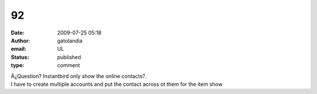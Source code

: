 92
##
:date: 2009-07-25 05:18
:author: gatolandia
:email: UL
:status: published
:type: comment

| Â¿Question? Instantbird only show the online contacts?.
| I have to create multiple accounts and put the contact across ot them for the item show
